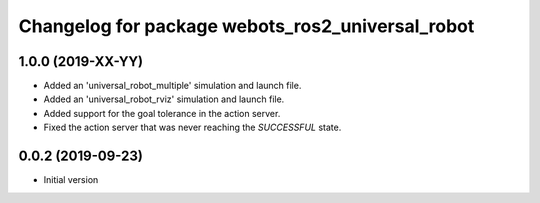 ^^^^^^^^^^^^^^^^^^^^^^^^^^^^^^^^^^^^^^^^^^^^^^^^^
Changelog for package webots_ros2_universal_robot
^^^^^^^^^^^^^^^^^^^^^^^^^^^^^^^^^^^^^^^^^^^^^^^^^

1.0.0 (2019-XX-YY)
------------------
* Added an 'universal_robot_multiple' simulation and launch file.
* Added an 'universal_robot_rviz' simulation and launch file.
* Added support for the goal tolerance in the action server.
* Fixed the action server that was never reaching the `SUCCESSFUL` state.

0.0.2 (2019-09-23)
------------------
* Initial version
